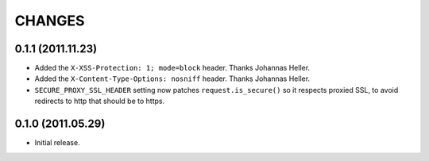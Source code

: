 CHANGES
=======

0.1.1 (2011.11.23)
------------------

* Added the ``X-XSS-Protection: 1; mode=block`` header. Thanks Johannas Heller.

* Added the ``X-Content-Type-Options: nosniff`` header. Thanks Johannas Heller.

* ``SECURE_PROXY_SSL_HEADER`` setting now patches ``request.is_secure()`` so it
  respects proxied SSL, to avoid redirects to http that should be to https.


0.1.0 (2011.05.29)
------------------

* Initial release.

